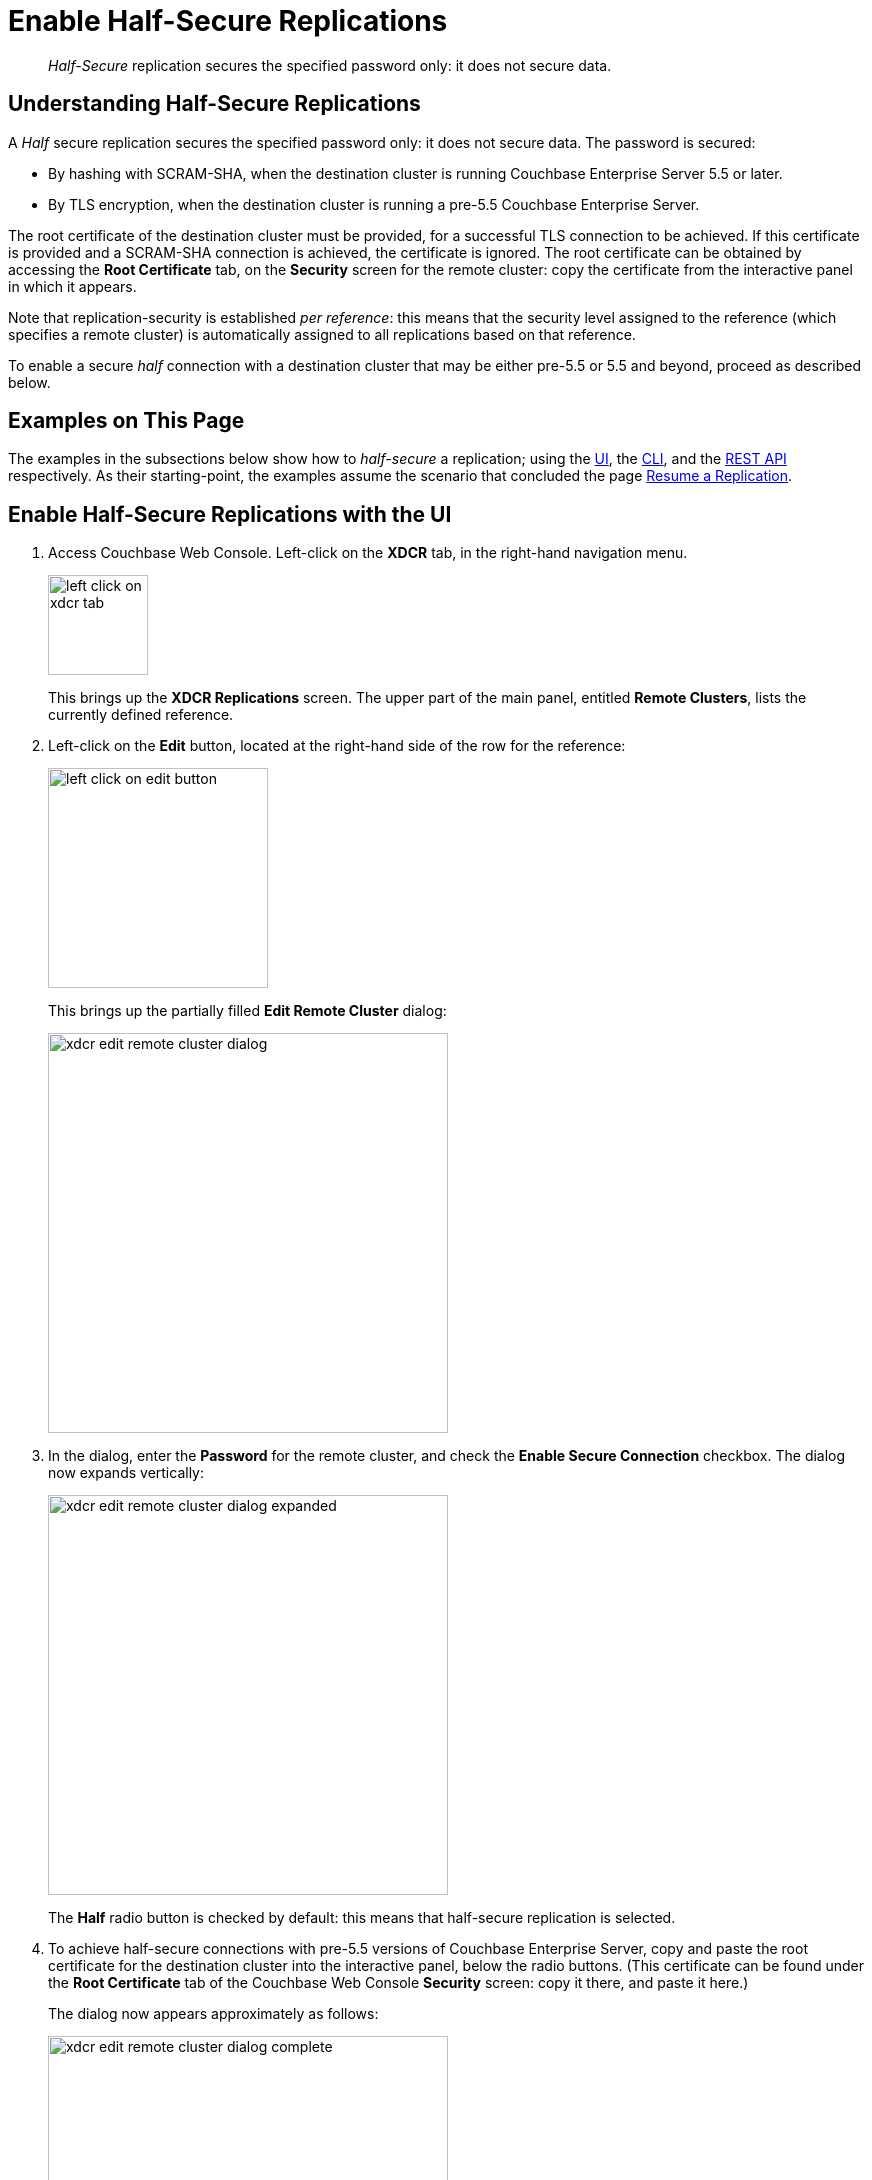 = Enable Half-Secure Replications
:description: pass:q[_Half-Secure_ replication secures the specified password only: it does not secure data.]

[abstract]
{description}

[#understanding-half-secure-replications]
== Understanding Half-Secure Replications

A _Half_ secure replication secures the specified password only: it does not secure data.
The password is secured:

* By hashing with SCRAM-SHA, when the destination cluster is running Couchbase Enterprise Server 5.5 or later.
* By TLS encryption, when the destination cluster is running a pre-5.5 Couchbase Enterprise Server.

The root certificate of the destination cluster must be provided, for a successful TLS connection to be achieved.
If this certificate is provided and a SCRAM-SHA connection is achieved, the certificate is ignored.
The root certificate can be obtained by accessing the *Root Certificate* tab, on the *Security* screen for the remote cluster: copy the certificate from the interactive panel in which it appears.

Note that replication-security is established _per reference_: this means that the security level assigned to the reference (which specifies a remote cluster) is automatically assigned to all replications based on that reference.

To enable a secure _half_ connection with a destination cluster that may be either pre-5.5 or 5.5 and beyond, proceed as described below.

[#examples-on-this-page-half-secure-replication]
== Examples on This Page

The examples in the subsections below show how to _half-secure_ a replication; using the xref:manage:manage-xdcr/enable-half-secure-replication.adoc#enable-half-secure-replications-with-the-ui[UI], the
xref:manage:manage-xdcr/enable-half-secure-replication.adoc#enable-half-secure-replications-with-the-cli[CLI], and the xref:manage:manage-xdcr/enable-half-secure-replication.adoc#enable-half-secure-replications-with-the-rest-api[REST API] respectively.
As their starting-point, the examples assume the scenario that concluded the page xref:manage:manage-xdcr/resume-xdcr-replication.adoc[Resume a Replication].

[#enable-half-secure-replications-with-the-ui]
== Enable Half-Secure Replications with the UI

. Access Couchbase Web Console.
Left-click on the *XDCR* tab, in the right-hand navigation menu.
+
[#left_click_on_xdcr_tab]
image::manage-xdcr/left-click-on-xdcr-tab.png[,100,align=middle]
+
This brings up the [.ui]*XDCR Replications* screen.
The upper part of the main panel, entitled *Remote Clusters*, lists the currently defined reference.

. Left-click on the *Edit* button, located at the right-hand side of the row for the reference:

+
[#references-edit-tab]
image::manage-xdcr/left-click-on-edit-button.png[,220,align=middle]

+
This brings up the partially filled *Edit Remote Cluster* dialog:

+
[#edit-remote-cluster-dialog]
image::manage-xdcr/xdcr-edit-remote-cluster-dialog.png[,400,align=middle]

. In the dialog, enter the *Password* for the remote cluster, and check the *Enable Secure Connection* checkbox.
The dialog now expands vertically:

+
[#edit-remote-cluster-dialog-expanded]
image::manage-xdcr/xdcr-edit-remote-cluster-dialog-expanded.png[,400,align=middle]
+
The *Half* radio button is checked by default: this means that half-secure replication is selected.

. To achieve half-secure connections with pre-5.5 versions of Couchbase Enterprise Server, copy and paste the root certificate for the destination cluster into the interactive panel, below the radio buttons.
(This certificate can be found under the *Root Certificate* tab of the Couchbase Web Console *Security* screen: copy it there, and paste it here.)
+
The dialog now appears approximately as follows:
+
[#xdcr-edit-remote-cluster-dialog-complete]
image::manage-xdcr/xdcr-edit-remote-cluster-dialog-complete.png[,400]

. Left-click on the *Save* button, at the lower-right of the dialog.

The concludes UI-based enablement of half-secure replication.
From this point, any existing replication based on the edited reference is continued in half-secure form.
All new replications based on the edited reference will be started in half-secure form.

[#enable-half-secure-replications-with-add-remote-cluster]
=== Enable Half-Secure Replications with Add Remote Cluster

Left-clicking on the *ADD REMOTE* button, located at the upper-right of the *XDCR Replications* screen, brings up the *Add Remote Cluster* dialog.
As shown in xref:manage:manage-xdcr/create-xdcr-reference.adoc#create-an-xdcr-reference-with-the-ui[Create an XDCR Reference with the UI], this is used to create a new reference.
The field-content of this dialog is identical to that of the *Edit Remote Cluster* dialog, just examined: therefore it too can be used to establish security for the reference and its corresponding replications.

[#enable-half-secure-replications-with-the-cli]
== Enable Half-Secure Replications with the CLI

To create and edit a reference, and attribute to it a security-level, use the `xdcr-setup` command.
Use of this command to create a non-secure reference is already demonstrated in xref:manage:manage-xdcr/create-xdcr-reference.adoc#create-an-xdcr-reference-with-the-cli[Create an XDCR Reference with the CLI].

From the starting-point given above, in xref:manage:manage-xdcr/enable-half-secure-replication.adoc#examples-on-this-page-half-secure-replication[Examples on this Page], to create a new reference, to a cluster named `10.142.180.103`, specifying half-secure replications, enter the following:

----
couchbase-cli xdcr-setup -c 10.142.180.101 \
-u Administrator \
-p password \
--create \
--xdcr-cluster-name 10.142.180.103 \
--xdcr-hostname 10.142.180.103 \
--xdcr-username Administrator \
--xdcr-password password \
--xdcr-secure-connection half \
--xdcr-certificate /Users/tonyhillman/cert/remote-ca.pem
----

The `--create` flag specifies that the command is being used to create a new reference.
The `--xdcr-username` and `--xdcr-password` are those of the remote cluster.
The `--xdcr-certificate` is the root certificate of the remote cluster, specified as a local pathname.

If successful, the call returns the following:

----
SUCCESS: Cluster reference created
----

The new reference is _half_ secure, as will be all replications based on it.

To _edit_ the existing reference `10.142.180.101:8091`, and thereby change it from its original non-secure state to one that is half-secure, enter the following:

----
couchbase-cli xdcr-setup -c 10.142.180.101 \
-u Administrator \
-p password \
--edit \
--xdcr-cluster-name 10.142.180.102 \
--xdcr-hostname 10.142.180.102 \
--xdcr-username Administrator \
--xdcr-password password \
--xdcr-secure-connection half \
--xdcr-certificate /Users/username/cert/remote-ca.pem
----

The `--edit` flag specifies that the command is being used to edit an existing reference.

If the command is successful, the following is displayed:

----
SUCCESS: Cluster reference edited
----

The edited reference and its assocated replications are now half-secure.

For more information, see the complete reference for xref:cli:cbcli/couchbase-cli-xdcr-setup.adoc[xdcr-setup].

[#enable-half-secure-replications-with-the-rest-api]
== Enable Half-Secure Replications with the REST API

To create or edit a reference, and attribute to it a particular security-level, use the `/pools/default/remoteClusters` URI.
Reference-creation with this URI is already demonstrated in xref:manage:manage-xdcr/create-xdcr-reference.adoc#create-an-xdcr-reference-with-the-rest-api[Create an XDCR Reference with the REST API]: note that this example used the `demandEncryption` flag with a value of zero, to specify non-secure replications.

From the starting-point given above in xref:manage:manage-xdcr/enable-half-secure-replication.adoc#examples-on-this-page-half-secure-replication[Examples on this Page], to create a new reference, to a cluster named `10.142.180.103`, specifying half-secure replications, enter the following:

----
curl -X POST -u Administrator:password http://10.142.180.101:8091/pools/default/remoteClusters \
-d "name=10.142.180.103" \
-d "hostname=10.142.180.103:8091" \
-d "username=Administrator" \
-d "password=password" \
-d "demandEncryption=true" \
-d "encryptionType=half" \
--data-urlencode "certificate=$(cat /Users/myself/cert/root/ca.pem)"
----

The `username` and `password` specified are those of the remote cluster.
Note that the `demandEncryption` flag is set to `true`, and the `encryptionType` flag specifies `half`.
The optional `--dataurlencode` flag specifies the local path to the root certificate for the remote cluster: this creates half-secure connections to remote clusters running pre-5.5 versions of Couchbase Enterprise Server.

Output from a successful call, when formatted, is as follows:

----
{
  "certificate": "-----BEGIN CERTIFICATE-----\nMIIDlzCCAn6ECu1yLb......
  ....Lx/0WA\nDwNqXw/Cd6CIcnc=\n-----END CERTIFICATE-----",
  "deleted": false,
  "demandEncryption": true,
  "encryptionType": "half",
  "hostname": "10.142.180.102:8091",
  "name": "10.142.180.102",
  "secureType": "half",
  "uri": "/pools/default/remoteClusters/10.142.180.102",
  "username": "Administrator",
  "uuid": "fe8df4ff66e7e8121c249de13fb3324a",
  "validateURI": "/pools/default/remoteClusters/10.142.180.102?just_validate=1"
}
----

The `secureType` field indicates that the new reference is `half` secure.

To _edit_ the existing reference `10.142.180.101:8091`, and thereby change it from its original non-secure state to one that is half-secure, supporting only clusters that are at least version 5.5, enter the following:

----
curl -X POST -u Administrator:password http://10.142.180.101:8091/pools/default/remoteClusters/10.142.180.102 \
-d "name=10.142.180.102" \
-d "hostname=10.142.180.102:8091" \
-d "username=Administrator" \
-d "password=password" \
-d "demandEncryption=true" \
-d "encryptionType=half"
----

Note that the URI is here extended, to include the name of the remote cluster.
(If this is not included, the command is interpreted as intended to _create_ rather than to _edit_, and fails with a `Duplicate cluster names are not allowed` message.)
The `demandEncryption` flag is specified as `true`, and the `encryptionType` is `half`.

Output from a successful call, when formatted, appears as follows:

----
{
  "deleted": false,
  "demandEncryption": true,
  "encryptionType": "half",
  "hostname": "10.142.180.102:8091",
  "name": "10.142.180.102",
  "secureType": "half",
  "uri": "/pools/default/remoteClusters/10.142.180.102",
  "username": "Administrator",
  "uuid": "fe8df4ff66e7e8121c249de13fb3324a",
  "validateURI": "/pools/default/remoteClusters/10.142.180.102?just_validate=1"
}
----

The `secureType` field indicates that the edited reference is now `half` secure.

For more information on using the REST API to create half-secure connections, see the complete reference, at xref:rest-api:rest-xdcr-data-encrypt.adoc[Managing XDCR Data Encryption].

[#next-xdcr-steps-after-half-secure-replication]
== Next Steps

Replication can be _fully_ secured; meaning that both the password and the data are encrypted with TLS.
See xref:manage:manage-xdcr/enable-full-secure-replication.adoc[Enable Fully Secure Replications].
